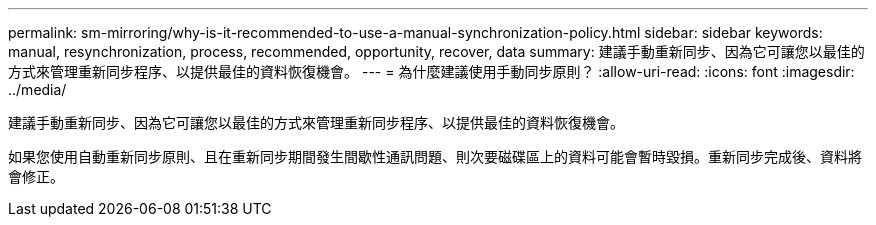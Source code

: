 ---
permalink: sm-mirroring/why-is-it-recommended-to-use-a-manual-synchronization-policy.html 
sidebar: sidebar 
keywords: manual, resynchronization, process, recommended, opportunity, recover, data 
summary: 建議手動重新同步、因為它可讓您以最佳的方式來管理重新同步程序、以提供最佳的資料恢復機會。 
---
= 為什麼建議使用手動同步原則？
:allow-uri-read: 
:icons: font
:imagesdir: ../media/


[role="lead"]
建議手動重新同步、因為它可讓您以最佳的方式來管理重新同步程序、以提供最佳的資料恢復機會。

如果您使用自動重新同步原則、且在重新同步期間發生間歇性通訊問題、則次要磁碟區上的資料可能會暫時毀損。重新同步完成後、資料將會修正。
